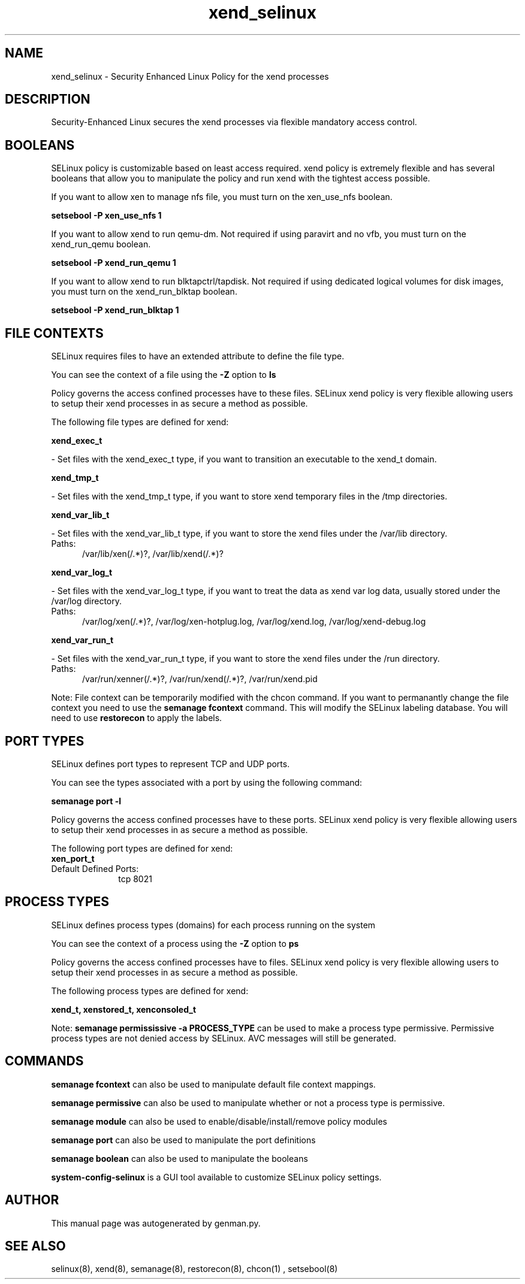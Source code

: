 .TH  "xend_selinux"  "8"  "xend" "dwalsh@redhat.com" "xend SELinux Policy documentation"
.SH "NAME"
xend_selinux \- Security Enhanced Linux Policy for the xend processes
.SH "DESCRIPTION"

Security-Enhanced Linux secures the xend processes via flexible mandatory access
control.  

.SH BOOLEANS
SELinux policy is customizable based on least access required.  xend policy is extremely flexible and has several booleans that allow you to manipulate the policy and run xend with the tightest access possible.


.PP
If you want to allow xen to manage nfs file, you must turn on the xen_use_nfs boolean.

.EX
.B setsebool -P xen_use_nfs 1
.EE

.PP
If you want to allow xend to run qemu-dm. Not required if using paravirt and no vfb, you must turn on the xend_run_qemu boolean.

.EX
.B setsebool -P xend_run_qemu 1
.EE

.PP
If you want to allow xend to run blktapctrl/tapdisk. Not required if using dedicated logical volumes for disk images, you must turn on the xend_run_blktap boolean.

.EX
.B setsebool -P xend_run_blktap 1
.EE

.SH FILE CONTEXTS
SELinux requires files to have an extended attribute to define the file type. 
.PP
You can see the context of a file using the \fB\-Z\fP option to \fBls\bP
.PP
Policy governs the access confined processes have to these files. 
SELinux xend policy is very flexible allowing users to setup their xend processes in as secure a method as possible.
.PP 
The following file types are defined for xend:


.EX
.PP
.B xend_exec_t 
.EE

- Set files with the xend_exec_t type, if you want to transition an executable to the xend_t domain.


.EX
.PP
.B xend_tmp_t 
.EE

- Set files with the xend_tmp_t type, if you want to store xend temporary files in the /tmp directories.


.EX
.PP
.B xend_var_lib_t 
.EE

- Set files with the xend_var_lib_t type, if you want to store the xend files under the /var/lib directory.

.br
.TP 5
Paths: 
/var/lib/xen(/.*)?, /var/lib/xend(/.*)?

.EX
.PP
.B xend_var_log_t 
.EE

- Set files with the xend_var_log_t type, if you want to treat the data as xend var log data, usually stored under the /var/log directory.

.br
.TP 5
Paths: 
/var/log/xen(/.*)?, /var/log/xen-hotplug\.log, /var/log/xend\.log, /var/log/xend-debug\.log

.EX
.PP
.B xend_var_run_t 
.EE

- Set files with the xend_var_run_t type, if you want to store the xend files under the /run directory.

.br
.TP 5
Paths: 
/var/run/xenner(/.*)?, /var/run/xend(/.*)?, /var/run/xend\.pid

.PP
Note: File context can be temporarily modified with the chcon command.  If you want to permanantly change the file context you need to use the 
.B semanage fcontext 
command.  This will modify the SELinux labeling database.  You will need to use
.B restorecon
to apply the labels.

.SH PORT TYPES
SELinux defines port types to represent TCP and UDP ports. 
.PP
You can see the types associated with a port by using the following command: 

.B semanage port -l

.PP
Policy governs the access confined processes have to these ports. 
SELinux xend policy is very flexible allowing users to setup their xend processes in as secure a method as possible.
.PP 
The following port types are defined for xend:

.EX
.TP 5
.B xen_port_t 
.TP 10
.EE


Default Defined Ports:
tcp 8021
.EE
.SH PROCESS TYPES
SELinux defines process types (domains) for each process running on the system
.PP
You can see the context of a process using the \fB\-Z\fP option to \fBps\bP
.PP
Policy governs the access confined processes have to files. 
SELinux xend policy is very flexible allowing users to setup their xend processes in as secure a method as possible.
.PP 
The following process types are defined for xend:

.EX
.B xend_t, xenstored_t, xenconsoled_t 
.EE
.PP
Note: 
.B semanage permississive -a PROCESS_TYPE 
can be used to make a process type permissive. Permissive process types are not denied access by SELinux. AVC messages will still be generated.

.SH "COMMANDS"
.B semanage fcontext
can also be used to manipulate default file context mappings.
.PP
.B semanage permissive
can also be used to manipulate whether or not a process type is permissive.
.PP
.B semanage module
can also be used to enable/disable/install/remove policy modules

.B semanage port
can also be used to manipulate the port definitions

.B semanage boolean
can also be used to manipulate the booleans

.PP
.B system-config-selinux 
is a GUI tool available to customize SELinux policy settings.

.SH AUTHOR	
This manual page was autogenerated by genman.py.

.SH "SEE ALSO"
selinux(8), xend(8), semanage(8), restorecon(8), chcon(1)
, setsebool(8)